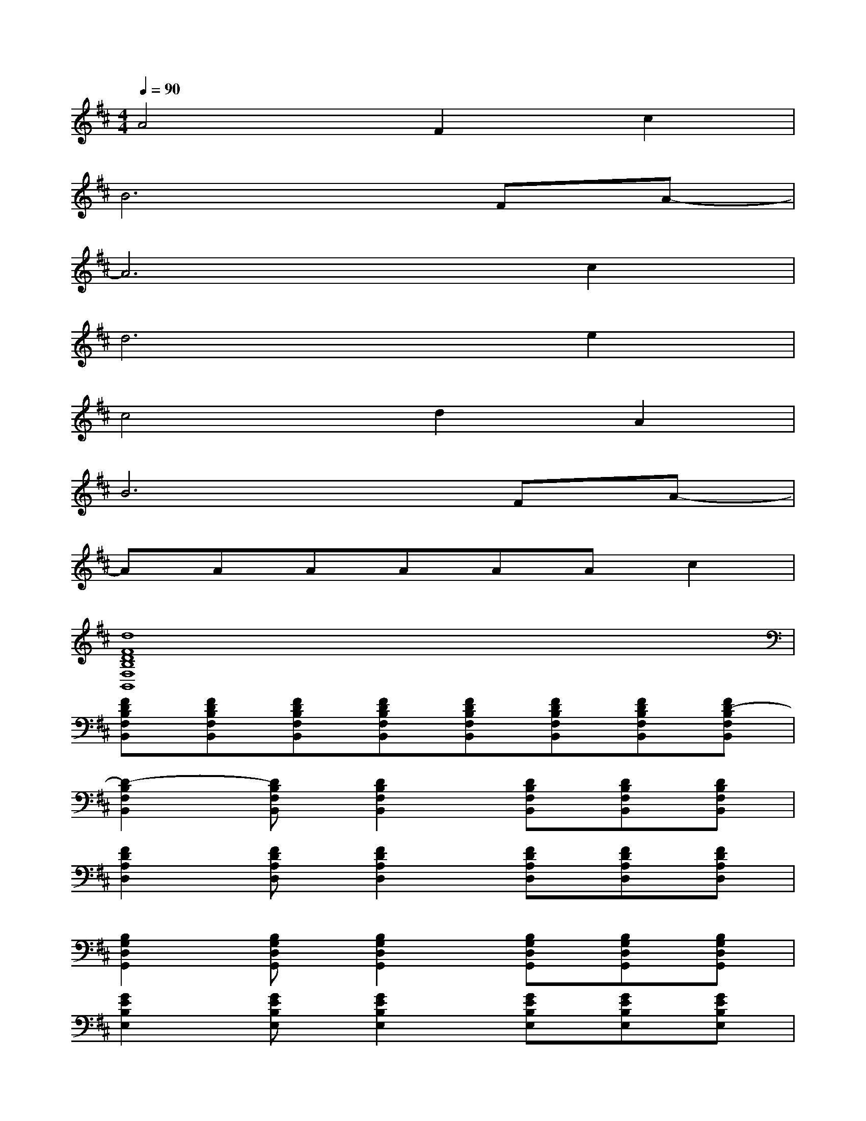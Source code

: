 X:1
T:
M:4/4
L:1/8
Q:1/4=90
K:D%2sharps
V:1
A4F2c2|
B6FA-|
A6c2|
d6e2|
c4d2A2|
B6FA-|
AAAAAAc2|
[d8F8D8B,8F,8B,,8]|
[FDB,F,B,,][FDB,F,B,,][FDB,F,B,,][FDB,F,B,,][FDB,F,B,,][FDB,F,B,,][FDB,F,B,,][FD-B,F,B,,]|
[D2-B,2F,2B,,2][DB,F,B,,][D2B,2F,2B,,2][DB,F,B,,][DB,F,B,,][DB,F,B,,]|
[F2D2A,2D,2][FDA,D,][F2D2A,2D,2][FDA,D,][FDA,D,][FDA,D,]|
[B,2G,2D,2G,,2][B,G,D,G,,][B,2G,2D,2G,,2][B,G,D,G,,][B,G,D,G,,][B,G,D,G,,]|
[G2E2B,2E,2][GEB,E,][G2E2B,2E,2][GEB,E,][GEB,E,][GEB,E,]|
[D2B,2F,2B,,2][DB,F,B,,][D2B,2F,2B,,2][DB,F,B,,][DB,F,B,,][DB,F,B,,]|
[F2D2A,2D,2][FDA,D,][F2D2A,2D,2][FDA,D,][FDA,D,][FDA,D,]|
[B,2G,2D,2G,,2][B,G,D,G,,][B,2G,2D,2G,,2][B,G,D,G,,][B,G,D,G,,][B,G,D,G,,]
